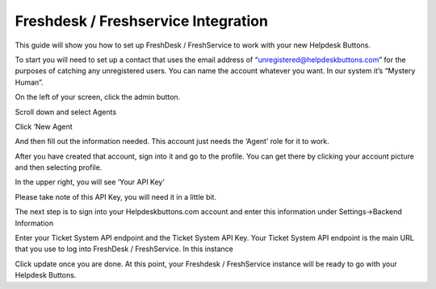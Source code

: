 Freshdesk / Freshservice Integration
=====================================
This guide will show you how to set up FreshDesk / FreshService to work with your new Helpdesk Buttons. 

To start you will need to set up a contact that uses the email address of “unregistered@helpdeskbuttons.com”  for the purposes of catching any unregistered users.  You can name the account whatever you want. In our system it’s “Mystery Human”.

On the left of your screen, click the admin button. 

.. image:: images/fd-image-1.png
Scroll down and select Agents 

.. image:: images/fd-image-2.png
Click ‘New Agent 

.. image:: images/fd-image-4.png
And then fill out the information needed. This account just needs the ‘Agent’ role for it to work. 

After you have created that account, sign into it and go to the profile.  You can get there by clicking your account picture and then selecting profile.  

In the upper right, you will see ‘Your API Key’ 

.. image:: images/fd-image-5.png
Please take note of this API Key, you will need it in a little bit. 

The next step is to sign into your Helpdeskbuttons.com account and enter this information under Settings->Backend Information 

.. image:: images/fd-image-3.png
Enter your Ticket System API endpoint and the Ticket System API Key. Your Ticket System API endpoint is the main URL that you use to log into FreshDesk / FreshService. In this instance 

.. image:: images/fd-image-6.png
Click update once you are done. At this point, your Freshdesk / FreshService instance will be ready to go with your Helpdesk Buttons. 